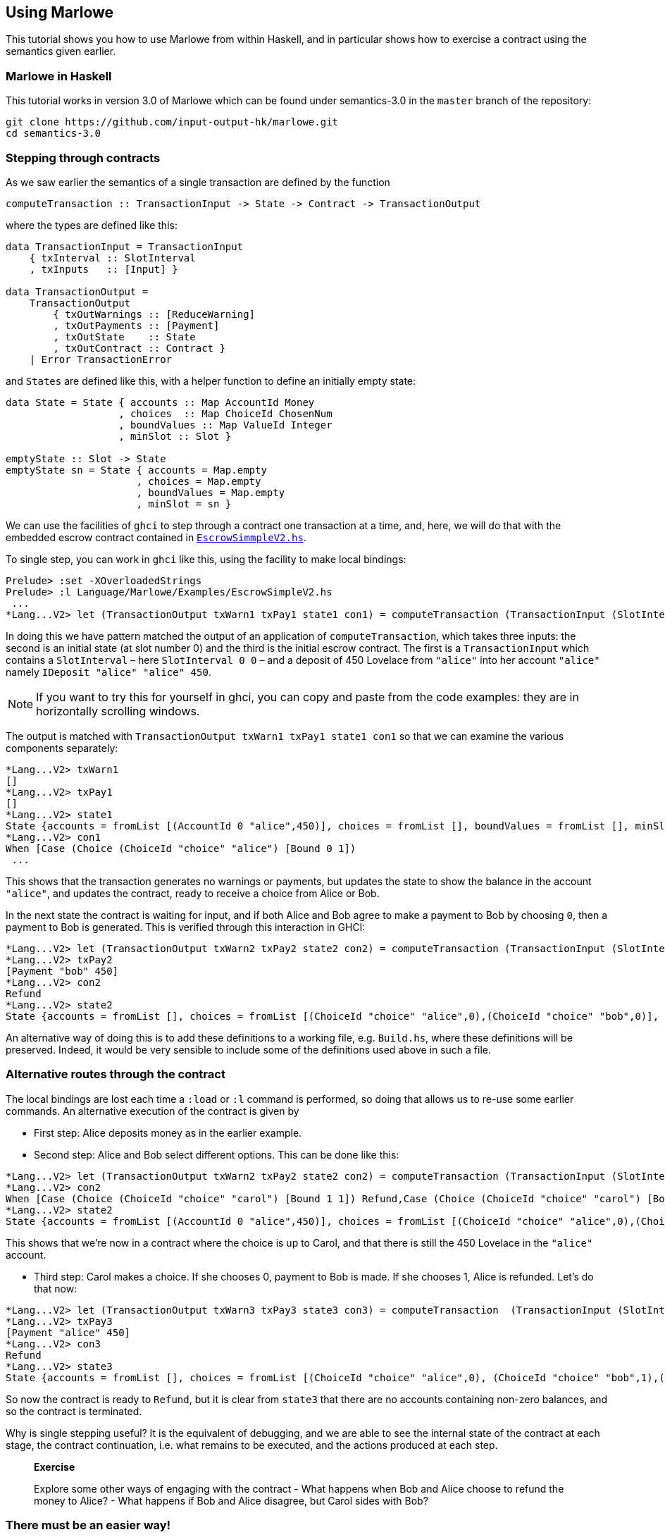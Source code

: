 == Using Marlowe

:prewrap:

This tutorial shows you how to use Marlowe from within Haskell, and in
particular shows how to exercise a contract using the semantics given earlier.

=== Marlowe in Haskell

This tutorial works in version 3.0 of Marlowe which can be found under
semantics-3.0 in the `+master+` branch of the repository:

[source,bash]
----
git clone https://github.com/input-output-hk/marlowe.git
cd semantics-3.0
----

=== Stepping through contracts

As we saw earlier the
semantics of a single transaction are defined by the function

[source,haskell]
----
computeTransaction :: TransactionInput -> State -> Contract -> TransactionOutput
----
where the types are defined like this:
[source,haskell]
----
data TransactionInput = TransactionInput
    { txInterval :: SlotInterval
    , txInputs   :: [Input] }

data TransactionOutput =
    TransactionOutput
        { txOutWarnings :: [ReduceWarning]
        , txOutPayments :: [Payment]
        , txOutState    :: State
        , txOutContract :: Contract }
    | Error TransactionError
----
and `States` are defined like this, with a helper function to define an initially empty state:

[source,haskell]
----
data State = State { accounts :: Map AccountId Money
                   , choices  :: Map ChoiceId ChosenNum
                   , boundValues :: Map ValueId Integer
                   , minSlot :: Slot }

emptyState :: Slot -> State
emptyState sn = State { accounts = Map.empty
                      , choices = Map.empty
                      , boundValues = Map.empty
                      , minSlot = sn }
----




We can use the facilities of `+ghci+` to step through a contract one
transaction at a time, and, here, we will do that with the embedded
escrow contract contained in
https://github.com/input-output-hk/marlowe/blob/master/semantics-3.0/src/Language/Marlowe/Examples/EscrowSimpleV2.hs[`+EscrowSimmpleV2.hs+`].

To single step, you can work in `+ghci+` like this, using the facility
to make local bindings:

[,haskell]
----
Prelude> :set -XOverloadedStrings
Prelude> :l Language/Marlowe/Examples/EscrowSimpleV2.hs 
 ...
*Lang...V2> let (TransactionOutput txWarn1 txPay1 state1 con1) = computeTransaction (TransactionInput (SlotInterval 0 0) [IDeposit "alice" "alice" 450]) (emptyState 0) contract
----

In doing this we have pattern matched the output of an application of `computeTransaction`, which takes three inputs: the second is an initial state (at slot number 0) and the third is the initial escrow contract. The first is a `TransactionInput` which contains a `SlotInterval` – here `SlotInterval 0 0` – and a deposit of 450 Lovelace from `"alice"` into her account `"alice"` namely `IDeposit "alice" "alice" 450`.

NOTE: If you want to try this for yourself in ghci, you can copy and paste from the code examples: they are in horizontally scrolling windows.

The output is matched with `TransactionOutput txWarn1 txPay1 state1 con1` so that we can examine the various components separately:

[source,haskell]
----
*Lang...V2> txWarn1
[]
*Lang...V2> txPay1
[]
*Lang...V2> state1
State {accounts = fromList [(AccountId 0 "alice",450)], choices = fromList [], boundValues = fromList [], minSlot = 0}
*Lang...V2> con1
When [Case (Choice (ChoiceId "choice" "alice") [Bound 0 1]) 
 ...
----
This shows that the transaction generates no warnings or payments, but updates the state to show the balance in the account `"alice"`, and updates the contract, ready to receive a choice from Alice or Bob.

In the next state the contract is waiting for input, and if both Alice and Bob agree to make a payment to Bob by choosing `0`, then a payment to Bob is generated. This is verified through this interaction in GHCI:

[source%wrap,haskell]
----
*Lang...V2> let (TransactionOutput txWarn2 txPay2 state2 con2) = computeTransaction (TransactionInput (SlotInterval 0 0) [IChoice (ChoiceId "choice" "alice") 0, IChoice (ChoiceId "choice" "bob") 0]) state1 con1
*Lang...V2> txPay2
[Payment "bob" 450]
*Lang...V2> con2
Refund
*Lang...V2> state2
State {accounts = fromList [], choices = fromList [(ChoiceId "choice" "alice",0),(ChoiceId "choice" "bob",0)], boundValues = fromList [], minSlot = 0}
----

An alternative way of doing this is to add these definitions to a
working file, e.g. `+Build.hs+`, where these definitions will be
preserved. Indeed, it would be very sensible to include some of the
definitions used above in such a file.

=== Alternative routes through the contract


The local
bindings are lost each time a `+:load+` or `+:l+` command is performed, so doing that allows us to re-use some earlier commands.
An alternative execution of the contract is given by

* First step: Alice deposits money as in the earlier example.
* Second step: Alice and Bob select different options. This can be done like this:

[source,haskell]
----
*Lang...V2> let (TransactionOutput txWarn2 txPay2 state2 con2) = computeTransaction (TransactionInput (SlotInterval 0 0) [IChoice (ChoiceId "choice" "alice") 0, IChoice (ChoiceId "choice" "bob") 1]) state1 con1
*Lang...V2> con2
When [Case (Choice (ChoiceId "choice" "carol") [Bound 1 1]) Refund,Case (Choice (ChoiceId "choice" "carol") [Bound 0 0]) (Pay (AccountId 0 "alice") (Party "bob") (Constant 450) Refund)] 100 Refund
*Lang...V2> state2
State {accounts = fromList [(AccountId 0 "alice",450)], choices = fromList [(ChoiceId "choice" "alice",0),(ChoiceId "choice" "bob",1)], boundValues = fromList [] , minSlot = 0}
----

This shows that we're now in a contract where the choice is up to Carol, and that there is still the 450 Lovelace in the `"alice"` account.

* Third step: Carol makes a choice. If she chooses 0, payment to Bob is made. If  she chooses 1, Alice is refunded. Let's do that now:

[source,haskell]
----
*Lang...V2> let (TransactionOutput txWarn3 txPay3 state3 con3) = computeTransaction  (TransactionInput (SlotInterval 0 0) [IChoice (ChoiceId "choice" "carol") 1]) state2 con2
*Lang...V2> txPay3
[Payment "alice" 450]
*Lang...V2> con3
Refund
*Lang...V2> state3
State {accounts = fromList [], choices = fromList [(ChoiceId "choice" "alice",0), (ChoiceId "choice" "bob",1),(ChoiceId "choice" "carol",1)], boundValues = fromList [], minSlot = 0}
----

So now the contract is ready to `Refund`, but it is clear from `state3` that there are no accounts containing non-zero balances, and so the contract is terminated.

Why is single stepping useful? It is the equivalent of debugging, and we
are able to see the internal state of the contract at each stage, the
contract continuation, i.e. what remains to be executed, and the actions
produced at each step.

____
*Exercise*

Explore some other ways of engaging with the contract - What happens
when Bob and Alice choose to refund the money to Alice? - What
happens if Bob and Alice disagree, but Carol sides with Bob?
____

=== There must be an easier way!

Yes, there is!

We look next at our tool, the Marlowe Playground, that
will capitalise on the fact that we are working in a DSL to _automate_
picking the right inputs and allow users to interact with contracts.

==== link:./embedded-marlowe.adoc[Prev] link:./README.adoc[Up] link:./playground-overview.adoc[Next]
